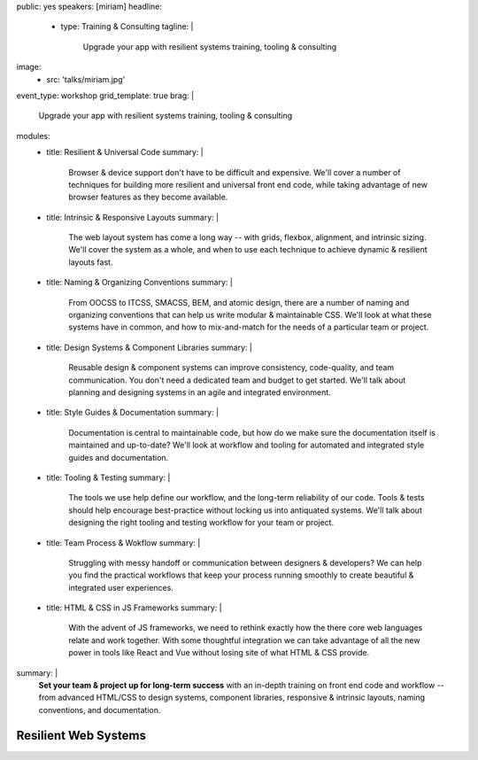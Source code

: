 public: yes
speakers: [miriam]
headline:
  - type: Training & Consulting
    tagline: |
      Upgrade your app with resilient systems training, tooling & consulting
image:
  - src: 'talks/miriam.jpg'
event_type: workshop
grid_template: true
brag: |
  Upgrade your app with resilient systems
  training, tooling & consulting
modules:
  - title: Resilient & Universal Code
    summary: |
      Browser & device support
      don't have to be difficult and expensive.
      We'll cover a number of techniques
      for building more resilient and universal
      front end code,
      while taking advantage of new browser features
      as they become available.
  - title: Intrinsic & Responsive Layouts
    summary: |
      The web layout system has come a long way --
      with grids, flexbox, alignment,
      and intrinsic sizing.
      We'll cover the system as a whole,
      and when to use each technique
      to achieve dynamic & resilient layouts fast.
  - title: Naming & Organizing Conventions
    summary: |
      From OOCSS to ITCSS, SMACSS, BEM, and atomic design,
      there are a number of naming and organizing
      conventions that can help us write
      modular & maintainable CSS.
      We'll look at what these systems have in common,
      and how to mix-and-match for the needs
      of a particular team or project.
  - title: Design Systems & Component Libraries
    summary: |
      Reusable design & component systems
      can improve consistency,
      code-quality,
      and team communication.
      You don't need a dedicated team and budget
      to get started.
      We'll talk about planning and designing systems
      in an agile and integrated environment.
  - title: Style Guides & Documentation
    summary: |
      Documentation is central to maintainable code,
      but how do we make sure the documentation
      itself is maintained and up-to-date?
      We'll look at workflow and tooling
      for automated and integrated style guides
      and documentation.
  - title: Tooling & Testing
    summary: |
      The tools we use help define our workflow,
      and the long-term reliability of our code.
      Tools & tests should help encourage best-practice
      without locking us into antiquated systems.
      We'll talk about designing
      the right tooling and testing workflow
      for your team or project.
  - title: Team Process & Wokflow
    summary: |
      Struggling with messy handoff
      or communication between designers & developers?
      We can help you find the
      practical workflows that keep your
      process running smoothly
      to create beautiful & integrated user experiences.
  - title: HTML & CSS in JS Frameworks
    summary: |
      With the advent of JS frameworks,
      we need to rethink exactly how the there
      core web languages relate and work together.
      With some thoughtful integration
      we can take advantage of all the new power
      in tools like React and Vue
      without losing site of what HTML & CSS provide.
summary: |
  **Set your team & project up for long-term success**
  with an in-depth training on front end code and workflow --
  from advanced HTML/CSS
  to design systems, component libraries,
  responsive & intrinsic layouts,
  naming conventions, and documentation.


Resilient Web Systems
=====================

.. callmacro:: content.macros.j2#rst

  The web platform is designed to be universally
  accessible and resilient across a range of
  devices and interfaces.
  That presents a unique set of challenges and opportunities
  for our web applications.

  We offer 1-3 day workshops with ongoing consulting
  to help you take full advantage of the web,
  improve team process,
  and reduce maintenance over the long term.

.. callmacro:: content.macros.j2#grid
  :slug: 'talks/resilient-systems'
  :data: 'modules'
